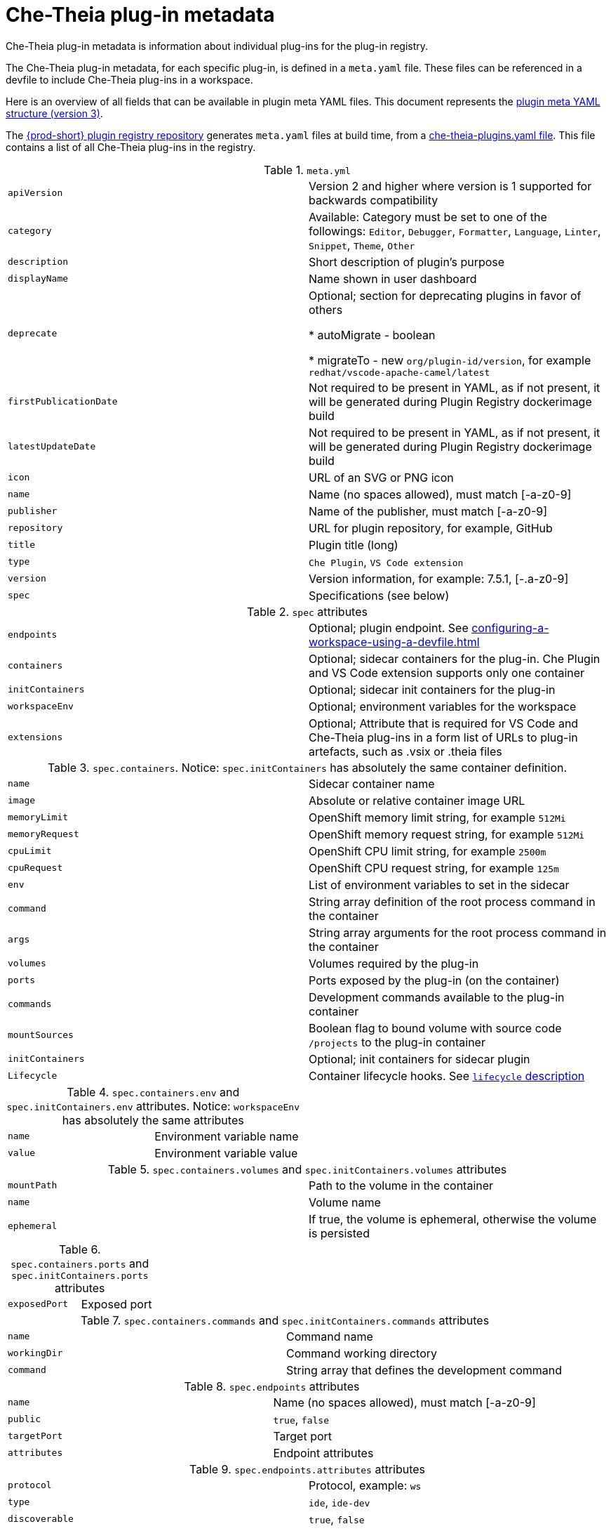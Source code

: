 pass:[<!-- vale Vale.Spelling = NO -->]

pass:[<!-- vale Vale.Terms = NO -->]

pass:[<!-- vale IBM.Usage = NO -->]

pass:[<!-- vale IBM.PassiveVoice = NO -->]

pass:[<!-- vale IBM.Slash = NO -->]

// This assembly is included in the following assemblies:
//
// what-is-a-che-theia-plug-in

[id="che-theia-plug-in-metadata_{context}"]
= Che-Theia plug-in metadata

Che-Theia plug-in metadata is information about individual plug-ins for the plug-in registry.

The Che-Theia plug-in metadata, for each specific plug-in, is defined in a `meta.yaml` file. These files can be referenced in a devfile to include Che-Theia plug-ins in a workspace.

Here is an overview of all fields that can be available in plugin meta YAML files. This document represents the link:https://github.com/eclipse-che/che-plugin-registry#user-content-plugin-meta-yaml-structure[plugin meta YAML structure (version 3)].


The link:https://github.com/eclipse-che/che-plugin-registry/[{prod-short} plugin registry repository] generates `meta.yaml` files at build time, from a link:https://raw.githubusercontent.com/eclipse/che-plugin-registry/{prod-ver-patch}/che-theia-plugins.yaml[che-theia-plugins.yaml file]. This file contains a list of all Che-Theia plug-ins in the registry.

.`meta.yml`
|===
|`apiVersion`| Version 2 and higher where version is 1 supported for backwards compatibility 
|`category`| Available: Category must be set to one of the followings: `Editor`, `Debugger`, `Formatter`, `Language`, `Linter`, `Snippet`, `Theme`, `Other`
|`description`| Short description of plugin's purpose
|`displayName`| Name shown in user dashboard
|`deprecate` | Optional; section for deprecating plugins in favor of others

            * autoMigrate - boolean 
            
            * migrateTo - new `org/plugin-id/version`, for example `redhat/vscode-apache-camel/latest`
|`firstPublicationDate`| Not required to be present in YAML, as if not present, it will be generated during Plugin Registry dockerimage build
|`latestUpdateDate`| Not required to be present in YAML, as if not present, it will be generated during Plugin Registry dockerimage build
|`icon`| URL of an SVG or PNG icon
|`name`| Name (no spaces allowed), must match [-a-z0-9]
|`publisher`| Name of the publisher, must match [-a-z0-9]
|`repository`| URL for plugin repository, for example, GitHub
|`title`|  Plugin title (long)
|`type`| `Che Plugin`, `VS Code extension`
|`version`| Version information, for example: 7.5.1, [-.a-z0-9]
|`spec`| Specifications (see below)
|===

.`spec` attributes
|===
|`endpoints` | Optional; plugin endpoint. See xref:configuring-a-workspace-using-a-devfile.adoc#endpoints_{context}[]
|`containers`| Optional; sidecar containers for the plug-in. Che Plugin and VS Code extension supports only one container
|`initContainers`| Optional; sidecar init containers for the plug-in
|`workspaceEnv`| Optional; environment variables for the workspace
|`extensions`| Optional; Attribute that is required for VS Code and Che-Theia plug-ins in a form list of URLs to plug-in artefacts, such as .vsix or .theia files
|===

.`spec.containers`. Notice: `spec.initContainers` has absolutely the same container definition.
|===
|`name` | Sidecar container name
|`image` | Absolute or relative container image URL 
|`memoryLimit` | OpenShift memory limit string, for example `512Mi`
|`memoryRequest` | OpenShift memory request string, for example `512Mi`
|`cpuLimit` | OpenShift CPU limit string, for example `2500m`
|`cpuRequest` | OpenShift CPU request string, for example `125m`
|`env` | List of environment variables to set in the sidecar
|`command` | String array definition of the root process command in the container
|`args` | String array arguments for the root process command in the container
|`volumes` | Volumes required by the plug-in
|`ports` | Ports exposed by the plug-in (on the container)
|`commands` | Development commands available to the plug-in container
|`mountSources` | Boolean flag to bound volume with source code `/projects` to the plug-in container
|`initContainers` | Optional; init containers for sidecar plugin
|`Lifecycle` | Container lifecycle hooks. See link:https://kubernetes.io/docs/concepts/containers/container-lifecycle-hooks/[`lifecycle` description]
|===

.`spec.containers.env` and `spec.initContainers.env` attributes. Notice:  `workspaceEnv` has absolutely the same attributes
|===
|`name`| Environment variable name
|`value`| Environment variable value
|===

.`spec.containers.volumes` and `spec.initContainers.volumes` attributes
:===
`mountPath`: Path to the volume in the container
`name`: Volume name
`ephemeral`: If true, the volume is ephemeral, otherwise the volume is persisted
:===

.`spec.containers.ports` and `spec.initContainers.ports` attributes
:===
`exposedPort`: Exposed port
:===

.`spec.containers.commands` and `spec.initContainers.commands` attributes
:===
`name`: Command name
`workingDir`: Command working directory
`command`: String array that defines the development command
:===

.`spec.endpoints` attributes
:===
`name`: Name (no spaces allowed), must match [-a-z0-9]
`public`: `true`, `false`
`targetPort`: Target port
`attributes`: Endpoint attributes
:===

.`spec.endpoints.attributes` attributes
:===
`protocol`: Protocol, example\: `ws`
`type`: `ide`, `ide-dev`
`discoverable`: `true`, `false`
`secure`: `true`, `false`. If `true`, then the endpoint is assumed to listen solely on `127.0.0.1` and is exposed using a JWT proxy
`cookiesAuthEnabled`: `true`, `false`
`requireSubdomain`: `true`, `false`. If `true`, the endpoint is exposed on subdomain in single-host mode.
:===

.`spec.containers.lifecycle` and `spec.initContainers.lifecycle` attributes
|===
|`postStart` | The `postStart` event that runs immediately after a Container is started. See link:https://kubernetes.io/docs/tasks/configure-pod-container/attach-handler-lifecycle-event/[postStart and preStop handlers] 

* `exec`: Executes a specific command, resources consumed by the command are counted against the Container 

* `command`: ["/bin/sh", "-c", "/bin/post-start.sh"] 	
|`preStop` | The `preStop` event that runs before a Container is terminated. See link:https://kubernetes.io/docs/tasks/configure-pod-container/attach-handler-lifecycle-event/[postStart and preStop handlers]
 
* `exec`: Executes a specific command, resources consumed by the command are counted against the Container 

* `command`: ["/bin/sh", "-c", "/bin/post-start.sh"] 	
|===

.Example `meta.yaml` for a Che-Theia plug-in: the {prod-short} machine-exec Service
[source,yaml,subs="+quotes,+attributes"]
----
  apiVersion: v2
  publisher: eclipse
  name: che-machine-exec-plugin
  version: 7.9.2
  type: Che Plugin
  displayName: {prod-short} machine-exec Service
  title: Che machine-exec Service Plugin
  description: {prod-short} Plug-in with che-machine-exec service to provide creation terminal
    or tasks for Eclipse CHE workspace containers.
  icon: https://www.eclipse.org/che/images/logo-eclipseche.svg
  repository: https://github.com/eclipse-che/che-machine-exec/
  firstPublicationDate: "2020-03-18"
  category: Other
  spec:
    endpoints:
     -  name: "che-machine-exec"
        public: true
        targetPort: 4444
        attributes:
          protocol: ws
          type: terminal
          discoverable: false
          secure: true
          cookiesAuthEnabled: true
    containers:
     - name: che-machine-exec
       image: "quay.io/eclipse/che-machine-exec:7.9.2"
       ports:
         - exposedPort: 4444
       command: ['/go/bin/che-machine-exec', '--static', '/cloud-shell', '--url', '127.0.0.1:4444']
----

.Example `meta.yaml` for a VisualStudio Code extension: the AsciiDoc support extension
[source,yaml]
----
apiVersion: v2
category: Language
description: This extension provides a live preview, syntax highlighting and snippets for the AsciiDoc format using Asciidoctor flavor
displayName: AsciiDoc support
firstPublicationDate: "2019-12-02"
icon: https://www.eclipse.org/che/images/logo-eclipseche.svg
name: vscode-asciidoctor
publisher: joaompinto
repository: https://github.com/asciidoctor/asciidoctor-vscode
title: AsciiDoctor Plug-in
type: VS Code extension
version: 2.7.7
spec:
  extensions:
  - https://github.com/asciidoctor/asciidoctor-vscode/releases/download/v2.7.7/asciidoctor-vscode-2.7.7.vsix
----

pass:[<!-- vale Vale.Spelling = YES -->]

pass:[<!-- vale Vale.Terms = YES -->]

pass:[<!-- vale IBM.Usage = YES -->]

pass:[<!-- vale IBM.PassiveVoice = YES -->]

pass:[<!-- vale IBM.Slash = YES -->]
